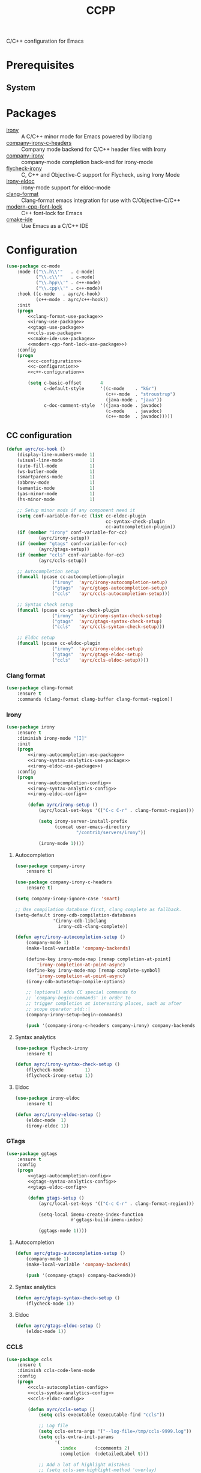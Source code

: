 #+TITLE: CCPP
#+OPTIONS: toc:nil num:nil ^:nil

C/C++ configuration for Emacs

* Prerequisites
** System
   :PROPERTIES:
   :CUSTOM_ID: ccpp-system-prerequisites
   :END:

   #+NAME: ccpp-system-prerequisites
   #+CAPTION: System prerequisites for C/C++ packages
* Packages
  :PROPERTIES:
  :CUSTOM_ID: ccpp-packages
  :END:

  #+NAME: ccpp-packages
  #+CAPTION: Packages for C/C++
  - [[https://github.com/Sarcasm/irony-mode][irony]] :: A C/C++ minor mode for Emacs powered by libclang
  - [[https://github.com/hotpxl/company-irony-c-headers][company-irony-c-headers]] ::  Company mode backend for C/C++ header files with Irony
  - [[https://github.com/Sarcasm/company-irony][company-irony]] :: company-mode completion back-end for irony-mode
  - [[https://github.com/Sarcasm/flycheck-irony][flycheck-irony]] :: C, C++ and Objective-C support for Flycheck, using Irony Mode
  - [[https://github.com/ikirill/irony-eldoc][irony-eldoc]] :: irony-mode support for eldoc-mode
  - [[https://github.com/sonatard/clang-format][clang-format]] :: Clang-format emacs integration for use with C/Objective-C/C++
  - [[https://github.com/ludwigpacifici/modern-cpp-font-lock][modern-cpp-font-lock]] :: C++ font-lock for Emacs
  - [[https://github.com/atilaneves/cmake-ide][cmake-ide]] :: Use Emacs as a C/C++ IDE
* Configuration
   #+BEGIN_SRC emacs-lisp :noweb yes
     (use-package cc-mode
         :mode (("\\.h\\'"   . c-mode)
                ("\\.c\\'"   . c-mode)
                ("\\.hpp\\'" . c++-mode)
                ("\\.cpp\\'" . c++-mode))
         :hook ((c-mode   . ayrc/c-hook)
                (c++-mode . ayrc/c++-hook))
         :init
         (progn
             <<clang-format-use-package>>
             <<irony-use-package>>
             <<gtags-use-package>>
             <<ccls-use-package>>
             <<cmake-ide-use-package>>
             <<modern-cpp-font-lock-use-package>>)
         :config
         (progn
             <<cc-configuration>>
             <<c-configuration>>
             <<c++-configuration>>

             (setq c-basic-offset       4
                   c-default-style      '((c-mode    . "k&r")
                                          (c++-mode  . "stroustrup")
                                          (java-mode . "java"))
                   c-doc-comment-style  '((java-mode . javadoc)
                                          (c-mode    . javadoc)
                                          (c++-mode  . javadoc)))))
   #+END_SRC

** CC configuration
   #+NAME: cc-configuration
   #+BEGIN_SRC emacs-lisp :tangle no :noweb yes
     (defun ayrc/cc-hook ()
         (display-line-numbers-mode 1)
         (visual-line-mode          1)
         (auto-fill-mode            1)
         (ws-butler-mode            1)
         (smartparens-mode          1)
         (abbrev-mode               1)
         (semantic-mode             1)
         (yas-minor-mode            1)
         (hs-minor-mode             1)

         ;; Setup minor mods if any component need it
         (setq conf-variable-for-cc (list cc-eldoc-plugin
                                          cc-syntax-check-plugin
                                          cc-autocompletion-plugin))
         (if (member "irony" conf-variable-for-cc)
                 (ayrc/irony-setup))
         (if (member "gtags" conf-variable-for-cc)
                 (ayrc/gtags-setup))
         (if (member "ccls" conf-variable-for-cc)
                 (ayrc/ccls-setup))

         ;; Autocompletion setup
         (funcall (pcase cc-autocompletion-plugin
                      ("irony"  'ayrc/irony-autocompletion-setup)
                      ("gtags"  'ayrc/gtags-autocompletion-setup)
                      ("ccls"   'ayrc/ccls-autocompletion-setup)))

         ;; Syntax check setup
         (funcall (pcase cc-syntax-check-plugin
                      ("irony"  'ayrc/irony-syntax-check-setup)
                      ("gtags"  'ayrc/gtags-syntax-check-setup)
                      ("ccls"   'ayrc/ccls-syntax-check-setup)))

         ;; Eldoc setup
         (funcall (pcase cc-eldoc-plugin
                      ("irony"  'ayrc/irony-eldoc-setup)
                      ("gtags"  'ayrc/gtags-eldoc-setup)
                      ("ccls"   'ayrc/ccls-eldoc-setup))))
   #+END_SRC

*** Clang format 
     #+NAME: clang-format-use-package
     #+BEGIN_SRC emacs-lisp :tangle no :noweb yes
       (use-package clang-format
           :ensure t
           :commands (clang-format clang-buffer clang-format-region))
     #+END_SRC

*** Irony
     #+NAME: irony-use-package
     #+BEGIN_SRC emacs-lisp :tangle no :noweb yes
       (use-package irony
           :ensure t
           :diminish irony-mode "[I]"
           :init
           (progn
               <<irony-autocompletion-use-package>>
               <<irony-syntax-analytics-use-package>>
               <<irony-eldoc-use-package>>)
           :config
           (progn
               <<irony-autocompletion-config>>
               <<irony-syntax-analytics-config>>
               <<irony-eldoc-config>>

               (defun ayrc/irony-setup ()
                   (ayrc/local-set-keys '(("C-c C-r" . clang-format-region)))

                   (setq irony-server-install-prefix
                         (concat user-emacs-directory
                                 "/contrib/servers/irony"))

                   (irony-mode 1))))
     #+END_SRC

**** Autocompletion
     #+NAME: irony-autocompletion-use-package
     #+BEGIN_SRC emacs-lisp :tangle no :noweb yes
       (use-package company-irony
           :ensure t)

       (use-package company-irony-c-headers
           :ensure t)
     #+END_SRC

     #+NAME: irony-autocompletion-config
     #+BEGIN_SRC emacs-lisp :tangle no :noweb yes
       (setq company-irony-ignore-case 'smart)

       ;; Use compilation database first, clang_complete as fallback.
       (setq-default irony-cdb-compilation-databases
                     '(irony-cdb-libclang
                       irony-cdb-clang-complete))

       (defun ayrc/irony-autocompletion-setup ()
           (company-mode 1)
           (make-local-variable 'company-backends)

           (define-key irony-mode-map [remap completion-at-point]
               'irony-completion-at-point-async)
           (define-key irony-mode-map [remap complete-symbol]
               'irony-completion-at-point-async)
           (irony-cdb-autosetup-compile-options)

           ;; (optional) adds CC special commands to
           ;; `company-begin-commands' in order to
           ;; trigger completion at interesting places, such as after
           ;; scope operator std::|
           (company-irony-setup-begin-commands)

           (push '(company-irony-c-headers company-irony) company-backends))
     #+END_SRC

**** Syntax analytics
     #+NAME: irony-syntax-analytics-use-package
     #+BEGIN_SRC emacs-lisp :tangle no :noweb yes
       (use-package flycheck-irony
           :ensure t)
     #+END_SRC

     #+NAME: irony-syntax-analytics-config
     #+BEGIN_SRC emacs-lisp :tangle no :noweb yes
       (defun ayrc/irony-syntax-check-setup ()
           (flycheck-mode        1)
           (flycheck-irony-setup 1))
     #+END_SRC

**** Eldoc
     #+NAME: irony-eldoc-use-package
     #+BEGIN_SRC emacs-lisp :tangle no :noweb yes
       (use-package irony-eldoc
           :ensure t)
     #+END_SRC

     #+NAME: irony-eldoc-config
     #+BEGIN_SRC emacs-lisp :tangle no :noweb yes
       (defun ayrc/irony-eldoc-setup ()
           (eldoc-mode  1)
           (irony-eldoc 1))
     #+END_SRC

*** GTags
     #+NAME: gtags-use-package
     #+BEGIN_SRC emacs-lisp :tangle no :noweb yes
       (use-package ggtags
           :ensure t
           :config
           (progn
               <<gtags-autocompletion-config>>
               <<gtags-syntax-analytics-config>>
               <<gtags-eldoc-config>>

               (defun gtags-setup ()
                   (ayrc/local-set-keys '(("C-c C-r" . clang-format-region)))

                   (setq-local imenu-create-index-function
                               #'ggtags-build-imenu-index)

                   (ggtags-mode 1))))
     #+END_SRC

**** Autocompletion
     #+NAME: gtags-autocompletion-config
     #+BEGIN_SRC emacs-lisp :tangle no :noweb yes
       (defun ayrc/gtags-autocompletion-setup ()
           (company-mode 1)
           (make-local-variable 'company-backends)

           (push '(company-gtags) company-backends))
     #+END_SRC

**** Syntax analytics
     #+NAME: gtags-syntax-analytics-config
     #+BEGIN_SRC emacs-lisp :tangle no :noweb yes
       (defun ayrc/gtags-syntax-check-setup ()
           (flycheck-mode 1))
     #+END_SRC

**** Eldoc
     #+NAME: gtags-eldoc-config
     #+BEGIN_SRC emacs-lisp :tangle no :noweb yes
       (defun ayrc/gtags-eldoc-setup ()
           (eldoc-mode 1))
     #+END_SRC

*** CCLS
     #+NAME: ccls-use-package
     #+BEGIN_SRC emacs-lisp :tangle no :noweb yes
       (use-package ccls
           :ensure t
           :diminish ccls-code-lens-mode
           :config
           (progn
               <<ccls-autocompletion-config>>
               <<ccls-syntax-analytics-config>>
               <<ccls-eldoc-config>>

               (defun ayrc/ccls-setup ()
                   (setq ccls-executable (executable-find "ccls"))

                   ;; Log file
                   (setq ccls-extra-args '("--log-file=/tmp/ccls-9999.log"))
                   (setq ccls-extra-init-params
                         '(
                           :index       (:comments 2)
                           :completion  (:detailedLabel t)))

                   ;; Add a lot of highlight mistakes
                   ;; (setq ccls-sem-highlight-method 'overlay)

                   (lsp-deferred)

                   ;; Debug support
                   (require 'dap-lldb))))
     #+END_SRC

**** Autocompletion
     #+NAME: ccls-autocompletion-config
     #+BEGIN_SRC emacs-lisp :tangle no :noweb yes
       (defun ayrc/ccls-autocompletion-setup ())
     #+END_SRC

**** Syntax analytics
     #+NAME: ccls-syntax-analytics-config
     #+BEGIN_SRC emacs-lisp :tangle no :noweb yes
       (defun ayrc/ccls-syntax-check-setup ())
     #+END_SRC

**** Eldoc
     #+NAME: ccls-eldoc-config
     #+BEGIN_SRC emacs-lisp :tangle no :noweb yes
       (defun ayrc/ccls-eldoc-setup ()
           (eldoc-mode 1))
     #+END_SRC

*** CMake IDE
     #+NAME: cmake-ide-use-package
     #+BEGIN_SRC emacs-lisp :tangle no :noweb yes
       (use-package cmake-ide
           :ensure t
           :commands (cmake-ide-setup))
     #+END_SRC

** C configuration
   #+NAME: c-configuration
   #+BEGIN_SRC emacs-lisp :tangle no :noweb yes
     (defun ayrc/c-hook ()
         (ayrc/cc-hook)

         (setq clang-format-style               "webkit"
               flycheck-clang-language-standard "c99"
               irony-additional-clang-options   '("-Wall"
                                                  "-Wextra")))
   #+END_SRC

** C++ configuration
   #+NAME: modern-cpp-font-lock-use-package
   #+BEGIN_SRC emacs-lisp :tangle no :noweb yes
     (use-package modern-cpp-font-lock
         :ensure t
         :diminish modern-c++-font-lock-mode
         :commands (modern-c++-font-lock-mode))
   #+END_SRC    

   #+NAME: c++-configuration
   #+BEGIN_SRC emacs-lisp :tangle no :noweb yes
     (defun ayrc/c++-hook ()
         (ayrc/cc-hook)

         (modern-c++-font-lock-mode 1)

         (setq clang-format-style               "webkit"
               flycheck-clang-language-standard "c++17"
               irony-additional-clang-options   '("-Wall"
                                                  "-Wextra")))
   #+END_SRC

